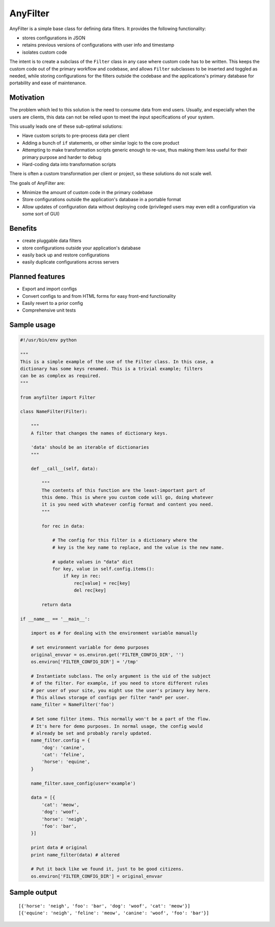 .. |af| replace:: AnyFilter

====
|af|
====

|af| is a simple base class for defining data filters. It provides the
following functionality: 

* stores configurations in JSON
* retains previous versions of configurations with user info and timestamp
* isolates custom code

The intent is to create a subclass of the ``Filter`` class in any case where custom
code has to be written. This keeps the custom code out of the primary 
workflow and codebase, and allows ``Filter`` subclasses to be inserted and toggled
as needed, while storing configurations for the filters outside the codebase
and the applications's primary database for portability and ease of maintenance.

Motivation
==========

The problem which led to this solution is the need to consume data from
end users. Usually, and especially when the users are clients, this data can
not be relied upon to meet the input specifications of your system. 

This usually leads one of these sub-optimal solutions:

* Have custom scripts to pre-process data per client
* Adding a bunch of ``if`` statements, or other similar logic to the core product
* Attempting to make transformation scripts generic enough to re-use, thus
  making them less useful for their primary purpose and harder to debug
* Hard-coding data into transformation scripts

There is often a custom transformation per client or project, 
so these solutions do not scale well.

The goals of |af| are:

* Minimize the amount of custom code in the primary codebase
* Store configurations outside the application's database in a portable format
* Allow updates of configuration data without deploying code (privileged users
  may even edit a configuration via some sort of GUI)

Benefits
========

* create pluggable data filters
* store configurations outside your application's database
* easily back up and restore configurations
* easily duplicate configurations across servers

Planned features
================

* Export and import configs
* Convert configs to and from HTML forms for easy front-end functionality
* Easily revert to a prior config
* Comprehensive unit tests

Sample usage
============

.. code-block:: python

    #!/usr/bin/env python

    """
    This is a simple example of the use of the Filter class. In this case, a
    dictionary has some keys renamed. This is a trivial example; filters
    can be as complex as required.
    """

    from anyfilter import Filter

    class NameFilter(Filter):

        """
        A filter that changes the names of dictionary keys. 

        'data' should be an iterable of dictionaries
        """

        def __call__(self, data):
            
            """
            The contents of this function are the least-important part of
            this demo. This is where you custom code will go, doing whatever
            it is you need with whatever config format and content you need.
            """

            for rec in data:

                # The config for this filter is a dictionary where the
                # key is the key name to replace, and the value is the new name.

                # update values in "data" dict
                for key, value in self.config.items():
                    if key in rec:
                        rec[value] = rec[key]
                        del rec[key]
                    
            return data

    if __name__ == '__main__':

        import os # for dealing with the environment variable manually

        # set environment variable for demo purposes
        original_envvar = os.environ.get('FILTER_CONFIG_DIR', '')
        os.environ['FILTER_CONFIG_DIR'] = '/tmp'

        # Instantiate subclass. The only argument is the uid of the subject
        # of the filter. For example, if you need to store different rules
        # per user of your site, you might use the user's primary key here.
        # This allows storage of configs per filter *and* per user.
        name_filter = NameFilter('foo')

        # Set some filter items. This normally won't be a part of the flow.
        # It's here for demo purposes. In normal usage, the config would 
        # already be set and probably rarely updated.
        name_filter.config = {
            'dog': 'canine',
            'cat': 'feline',
            'horse': 'equine',
        }

        name_filter.save_config(user='example')

        data = [{
            'cat': 'meow',
            'dog': 'woof',
            'horse': 'neigh',
            'foo': 'bar',
        }]

        print data # original
        print name_filter(data) # altered

        # Put it back like we found it, just to be good citizens.
        os.environ['FILTER_CONFIG_DIR'] = original_envvar

Sample output
=============

::

    [{'horse': 'neigh', 'foo': 'bar', 'dog': 'woof', 'cat': 'meow'}]
    [{'equine': 'neigh', 'feline': 'meow', 'canine': 'woof', 'foo': 'bar'}]

